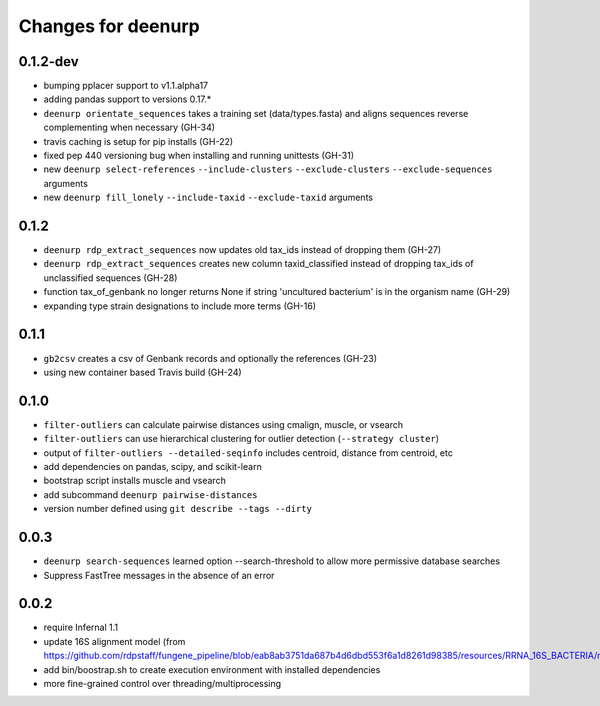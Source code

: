 =====================
 Changes for deenurp
=====================

0.1.2-dev
=========
* bumping pplacer support to v1.1.alpha17
* adding pandas support to versions 0.17.*
* ``deenurp orientate_sequences`` takes a training set (data/types.fasta) and aligns sequences reverse complementing when necessary (GH-34)
* travis caching is setup for pip installs (GH-22)
* fixed pep 440 versioning bug when installing and running unittests (GH-31)
* new ``deenurp select-references`` ``--include-clusters`` ``--exclude-clusters`` ``--exclude-sequences`` arguments
* new ``deenurp fill_lonely`` ``--include-taxid`` ``--exclude-taxid`` arguments

0.1.2
=====
* ``deenurp rdp_extract_sequences`` now updates old tax_ids instead of dropping them (GH-27)
* ``deenurp rdp_extract_sequences`` creates new column taxid_classified instead of dropping tax_ids of unclassified sequences (GH-28)
* function tax_of_genbank no longer returns None if string 'uncultured bacterium' is in the organism name (GH-29)
* expanding type strain designations to include more terms (GH-16)

0.1.1
=====

* ``gb2csv`` creates a csv of Genbank records and optionally the references (GH-23)
* using new container based Travis build (GH-24)

0.1.0
=====

* ``filter-outliers`` can calculate pairwise distances using cmalign, muscle, or vsearch
* ``filter-outliers`` can use hierarchical clustering for outlier detection (``--strategy cluster``)
* output of ``filter-outliers --detailed-seqinfo`` includes centroid, distance from centroid, etc
* add dependencies on pandas, scipy, and scikit-learn
* bootstrap script installs muscle and vsearch
* add subcommand ``deenurp pairwise-distances``
* version number defined using ``git describe --tags --dirty``

0.0.3
=====

* ``deenurp search-sequences`` learned option --search-threshold to
  allow more permissive database searches
* Suppress FastTree messages in the absence of an error

0.0.2
=====

* require Infernal 1.1
* update 16S alignment model (from https://github.com/rdpstaff/fungene_pipeline/blob/eab8ab3751da687b4d6dbd553f6a1d8261d98385/resources/RRNA_16S_BACTERIA/model.cm)
* add bin/boostrap.sh to create execution environment with installed dependencies
* more fine-grained control over threading/multiprocessing
